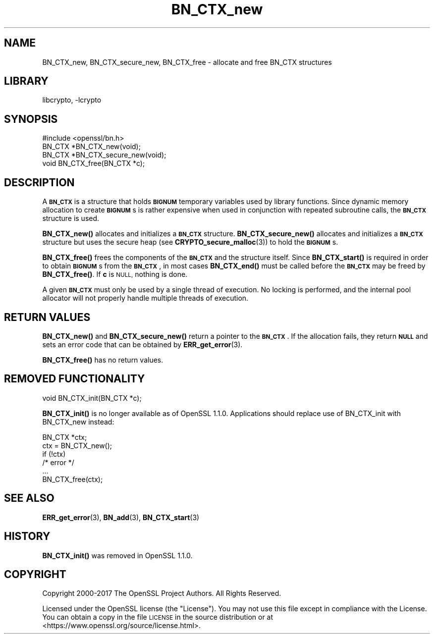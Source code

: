 .\"	$NetBSD: BN_CTX_new.3,v 1.17.4.1 2019/06/10 21:41:59 christos Exp $
.\"
.\" Automatically generated by Pod::Man 4.10 (Pod::Simple 3.35)
.\"
.\" Standard preamble:
.\" ========================================================================
.de Sp \" Vertical space (when we can't use .PP)
.if t .sp .5v
.if n .sp
..
.de Vb \" Begin verbatim text
.ft CW
.nf
.ne \\$1
..
.de Ve \" End verbatim text
.ft R
.fi
..
.\" Set up some character translations and predefined strings.  \*(-- will
.\" give an unbreakable dash, \*(PI will give pi, \*(L" will give a left
.\" double quote, and \*(R" will give a right double quote.  \*(C+ will
.\" give a nicer C++.  Capital omega is used to do unbreakable dashes and
.\" therefore won't be available.  \*(C` and \*(C' expand to `' in nroff,
.\" nothing in troff, for use with C<>.
.tr \(*W-
.ds C+ C\v'-.1v'\h'-1p'\s-2+\h'-1p'+\s0\v'.1v'\h'-1p'
.ie n \{\
.    ds -- \(*W-
.    ds PI pi
.    if (\n(.H=4u)&(1m=24u) .ds -- \(*W\h'-12u'\(*W\h'-12u'-\" diablo 10 pitch
.    if (\n(.H=4u)&(1m=20u) .ds -- \(*W\h'-12u'\(*W\h'-8u'-\"  diablo 12 pitch
.    ds L" ""
.    ds R" ""
.    ds C` ""
.    ds C' ""
'br\}
.el\{\
.    ds -- \|\(em\|
.    ds PI \(*p
.    ds L" ``
.    ds R" ''
.    ds C`
.    ds C'
'br\}
.\"
.\" Escape single quotes in literal strings from groff's Unicode transform.
.ie \n(.g .ds Aq \(aq
.el       .ds Aq '
.\"
.\" If the F register is >0, we'll generate index entries on stderr for
.\" titles (.TH), headers (.SH), subsections (.SS), items (.Ip), and index
.\" entries marked with X<> in POD.  Of course, you'll have to process the
.\" output yourself in some meaningful fashion.
.\"
.\" Avoid warning from groff about undefined register 'F'.
.de IX
..
.nr rF 0
.if \n(.g .if rF .nr rF 1
.if (\n(rF:(\n(.g==0)) \{\
.    if \nF \{\
.        de IX
.        tm Index:\\$1\t\\n%\t"\\$2"
..
.        if !\nF==2 \{\
.            nr % 0
.            nr F 2
.        \}
.    \}
.\}
.rr rF
.\"
.\" Accent mark definitions (@(#)ms.acc 1.5 88/02/08 SMI; from UCB 4.2).
.\" Fear.  Run.  Save yourself.  No user-serviceable parts.
.    \" fudge factors for nroff and troff
.if n \{\
.    ds #H 0
.    ds #V .8m
.    ds #F .3m
.    ds #[ \f1
.    ds #] \fP
.\}
.if t \{\
.    ds #H ((1u-(\\\\n(.fu%2u))*.13m)
.    ds #V .6m
.    ds #F 0
.    ds #[ \&
.    ds #] \&
.\}
.    \" simple accents for nroff and troff
.if n \{\
.    ds ' \&
.    ds ` \&
.    ds ^ \&
.    ds , \&
.    ds ~ ~
.    ds /
.\}
.if t \{\
.    ds ' \\k:\h'-(\\n(.wu*8/10-\*(#H)'\'\h"|\\n:u"
.    ds ` \\k:\h'-(\\n(.wu*8/10-\*(#H)'\`\h'|\\n:u'
.    ds ^ \\k:\h'-(\\n(.wu*10/11-\*(#H)'^\h'|\\n:u'
.    ds , \\k:\h'-(\\n(.wu*8/10)',\h'|\\n:u'
.    ds ~ \\k:\h'-(\\n(.wu-\*(#H-.1m)'~\h'|\\n:u'
.    ds / \\k:\h'-(\\n(.wu*8/10-\*(#H)'\z\(sl\h'|\\n:u'
.\}
.    \" troff and (daisy-wheel) nroff accents
.ds : \\k:\h'-(\\n(.wu*8/10-\*(#H+.1m+\*(#F)'\v'-\*(#V'\z.\h'.2m+\*(#F'.\h'|\\n:u'\v'\*(#V'
.ds 8 \h'\*(#H'\(*b\h'-\*(#H'
.ds o \\k:\h'-(\\n(.wu+\w'\(de'u-\*(#H)/2u'\v'-.3n'\*(#[\z\(de\v'.3n'\h'|\\n:u'\*(#]
.ds d- \h'\*(#H'\(pd\h'-\w'~'u'\v'-.25m'\f2\(hy\fP\v'.25m'\h'-\*(#H'
.ds D- D\\k:\h'-\w'D'u'\v'-.11m'\z\(hy\v'.11m'\h'|\\n:u'
.ds th \*(#[\v'.3m'\s+1I\s-1\v'-.3m'\h'-(\w'I'u*2/3)'\s-1o\s+1\*(#]
.ds Th \*(#[\s+2I\s-2\h'-\w'I'u*3/5'\v'-.3m'o\v'.3m'\*(#]
.ds ae a\h'-(\w'a'u*4/10)'e
.ds Ae A\h'-(\w'A'u*4/10)'E
.    \" corrections for vroff
.if v .ds ~ \\k:\h'-(\\n(.wu*9/10-\*(#H)'\s-2\u~\d\s+2\h'|\\n:u'
.if v .ds ^ \\k:\h'-(\\n(.wu*10/11-\*(#H)'\v'-.4m'^\v'.4m'\h'|\\n:u'
.    \" for low resolution devices (crt and lpr)
.if \n(.H>23 .if \n(.V>19 \
\{\
.    ds : e
.    ds 8 ss
.    ds o a
.    ds d- d\h'-1'\(ga
.    ds D- D\h'-1'\(hy
.    ds th \o'bp'
.    ds Th \o'LP'
.    ds ae ae
.    ds Ae AE
.\}
.rm #[ #] #H #V #F C
.\" ========================================================================
.\"
.IX Title "BN_CTX_new 3"
.TH BN_CTX_new 3 "2018-09-23" "1.1.1c" "OpenSSL"
.\" For nroff, turn off justification.  Always turn off hyphenation; it makes
.\" way too many mistakes in technical documents.
.if n .ad l
.nh
.SH "NAME"
BN_CTX_new, BN_CTX_secure_new, BN_CTX_free \- allocate and free BN_CTX structures
.SH "LIBRARY"
libcrypto, -lcrypto
.SH "SYNOPSIS"
.IX Header "SYNOPSIS"
.Vb 1
\& #include <openssl/bn.h>
\&
\& BN_CTX *BN_CTX_new(void);
\&
\& BN_CTX *BN_CTX_secure_new(void);
\&
\& void BN_CTX_free(BN_CTX *c);
.Ve
.SH "DESCRIPTION"
.IX Header "DESCRIPTION"
A \fB\s-1BN_CTX\s0\fR is a structure that holds \fB\s-1BIGNUM\s0\fR temporary variables used by
library functions. Since dynamic memory allocation to create \fB\s-1BIGNUM\s0\fRs
is rather expensive when used in conjunction with repeated subroutine
calls, the \fB\s-1BN_CTX\s0\fR structure is used.
.PP
\&\fBBN_CTX_new()\fR allocates and initializes a \fB\s-1BN_CTX\s0\fR structure.
\&\fBBN_CTX_secure_new()\fR allocates and initializes a \fB\s-1BN_CTX\s0\fR structure
but uses the secure heap (see \fBCRYPTO_secure_malloc\fR\|(3)) to hold the
\&\fB\s-1BIGNUM\s0\fRs.
.PP
\&\fBBN_CTX_free()\fR frees the components of the \fB\s-1BN_CTX\s0\fR and the structure itself.
Since \fBBN_CTX_start()\fR is required in order to obtain \fB\s-1BIGNUM\s0\fRs from the
\&\fB\s-1BN_CTX\s0\fR, in most cases \fBBN_CTX_end()\fR must be called before the \fB\s-1BN_CTX\s0\fR may
be freed by \fBBN_CTX_free()\fR.  If \fBc\fR is \s-1NULL,\s0 nothing is done.
.PP
A given \fB\s-1BN_CTX\s0\fR must only be used by a single thread of execution.  No
locking is performed, and the internal pool allocator will not properly handle
multiple threads of execution.
.SH "RETURN VALUES"
.IX Header "RETURN VALUES"
\&\fBBN_CTX_new()\fR and \fBBN_CTX_secure_new()\fR return a pointer to the \fB\s-1BN_CTX\s0\fR.
If the allocation fails,
they return \fB\s-1NULL\s0\fR and sets an error code that can be obtained by
\&\fBERR_get_error\fR\|(3).
.PP
\&\fBBN_CTX_free()\fR has no return values.
.SH "REMOVED FUNCTIONALITY"
.IX Header "REMOVED FUNCTIONALITY"
.Vb 1
\& void BN_CTX_init(BN_CTX *c);
.Ve
.PP
\&\fBBN_CTX_init()\fR is no longer available as of OpenSSL 1.1.0. Applications should
replace use of BN_CTX_init with BN_CTX_new instead:
.PP
.Vb 6
\& BN_CTX *ctx;
\& ctx = BN_CTX_new();
\& if (!ctx)
\&     /* error */
\& ...
\& BN_CTX_free(ctx);
.Ve
.SH "SEE ALSO"
.IX Header "SEE ALSO"
\&\fBERR_get_error\fR\|(3), \fBBN_add\fR\|(3),
\&\fBBN_CTX_start\fR\|(3)
.SH "HISTORY"
.IX Header "HISTORY"
\&\fBBN_CTX_init()\fR was removed in OpenSSL 1.1.0.
.SH "COPYRIGHT"
.IX Header "COPYRIGHT"
Copyright 2000\-2017 The OpenSSL Project Authors. All Rights Reserved.
.PP
Licensed under the OpenSSL license (the \*(L"License\*(R").  You may not use
this file except in compliance with the License.  You can obtain a copy
in the file \s-1LICENSE\s0 in the source distribution or at
<https://www.openssl.org/source/license.html>.
